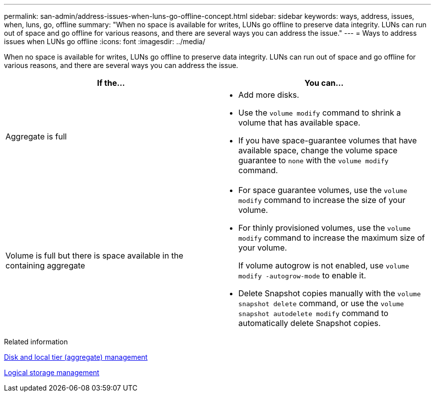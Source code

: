 ---
permalink: san-admin/address-issues-when-luns-go-offline-concept.html
sidebar: sidebar
keywords: ways, address, issues, when, luns, go, offline
summary: "When no space is available for writes, LUNs go offline to preserve data integrity. LUNs can run out of space and go offline for various reasons, and there are several ways you can address the issue."
---
= Ways to address issues when LUNs go offline
:icons: font
:imagesdir: ../media/

[.lead]
When no space is available for writes, LUNs go offline to preserve data integrity. LUNs can run out of space and go offline for various reasons, and there are several ways you can address the issue.
[cols="2*",options="header"]
|===
| If the...| You can...
a|
Aggregate is full
a|

* Add more disks.
* Use the `volume modify` command to shrink a volume that has available space.
* If you have space-guarantee volumes that have available space, change the volume space guarantee to `none` with the `volume modify` command.

a|
Volume is full but there is space available in the containing aggregate
a|

* For space guarantee volumes, use the `volume modify` command to increase the size of your volume.
* For thinly provisioned volumes, use the `volume modify` command to increase the maximum size of your volume.
+
If volume autogrow is not enabled, use `volume modify -autogrow-mode` to enable it.

* Delete Snapshot copies manually with the `volume snapshot delete` command, or use the `volume snapshot autodelete modify` command to automatically delete Snapshot copies.

|===
.Related information

link:../disks-aggregates/index.html[Disk and local tier (aggregate) management]

link:../volumes/index.html[Logical storage management]
